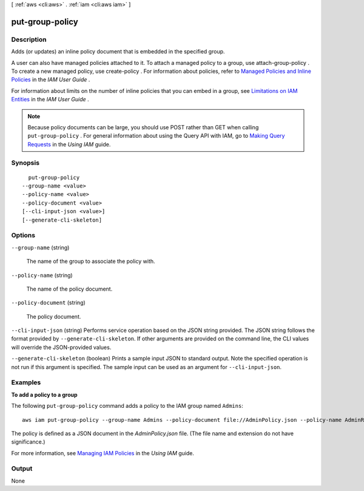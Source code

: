 [ :ref:`aws <cli:aws>` . :ref:`iam <cli:aws iam>` ]

.. _cli:aws iam put-group-policy:


****************
put-group-policy
****************



===========
Description
===========



Adds (or updates) an inline policy document that is embedded in the specified group. 

 

A user can also have managed policies attached to it. To attach a managed policy to a group, use  attach-group-policy . To create a new managed policy, use  create-policy . For information about policies, refer to `Managed Policies and Inline Policies`_ in the *IAM User Guide* . 

 

For information about limits on the number of inline policies that you can embed in a group, see `Limitations on IAM Entities`_ in the *IAM User Guide* . 

 

.. note::

  Because policy documents can be large, you should use POST rather than GET when calling ``put-group-policy`` . For general information about using the Query API with IAM, go to `Making Query Requests`_ in the *Using IAM* guide. 



========
Synopsis
========

::

    put-group-policy
  --group-name <value>
  --policy-name <value>
  --policy-document <value>
  [--cli-input-json <value>]
  [--generate-cli-skeleton]




=======
Options
=======

``--group-name`` (string)


  The name of the group to associate the policy with.

  

``--policy-name`` (string)


  The name of the policy document.

  

``--policy-document`` (string)


  The policy document.

  

``--cli-input-json`` (string)
Performs service operation based on the JSON string provided. The JSON string follows the format provided by ``--generate-cli-skeleton``. If other arguments are provided on the command line, the CLI values will override the JSON-provided values.

``--generate-cli-skeleton`` (boolean)
Prints a sample input JSON to standard output. Note the specified operation is not run if this argument is specified. The sample input can be used as an argument for ``--cli-input-json``.



========
Examples
========

**To add a policy to a group**

The following ``put-group-policy`` command adds a policy to the IAM group named ``Admins``::

  aws iam put-group-policy --group-name Admins --policy-document file://AdminPolicy.json --policy-name AdminRoot

The policy is defined as a JSON document in the *AdminPolicy.json* file. (The file name and extension do not have
significance.)

For more information, see `Managing IAM Policies`_ in the *Using IAM* guide.

.. _`Managing IAM Policies`: http://docs.aws.amazon.com/IAM/latest/UserGuide/ManagingPolicies.html



======
Output
======

None

.. _Limitations on IAM Entities: http://docs.aws.amazon.com/IAM/latest/UserGuide/LimitationsOnEntities.html
.. _Making Query Requests: http://docs.aws.amazon.com/IAM/latest/UserGuide/IAM_UsingQueryAPI.html
.. _Managed Policies and Inline Policies: http://docs.aws.amazon.com/IAM/latest/UserGuide/policies-managed-vs-inline.html
